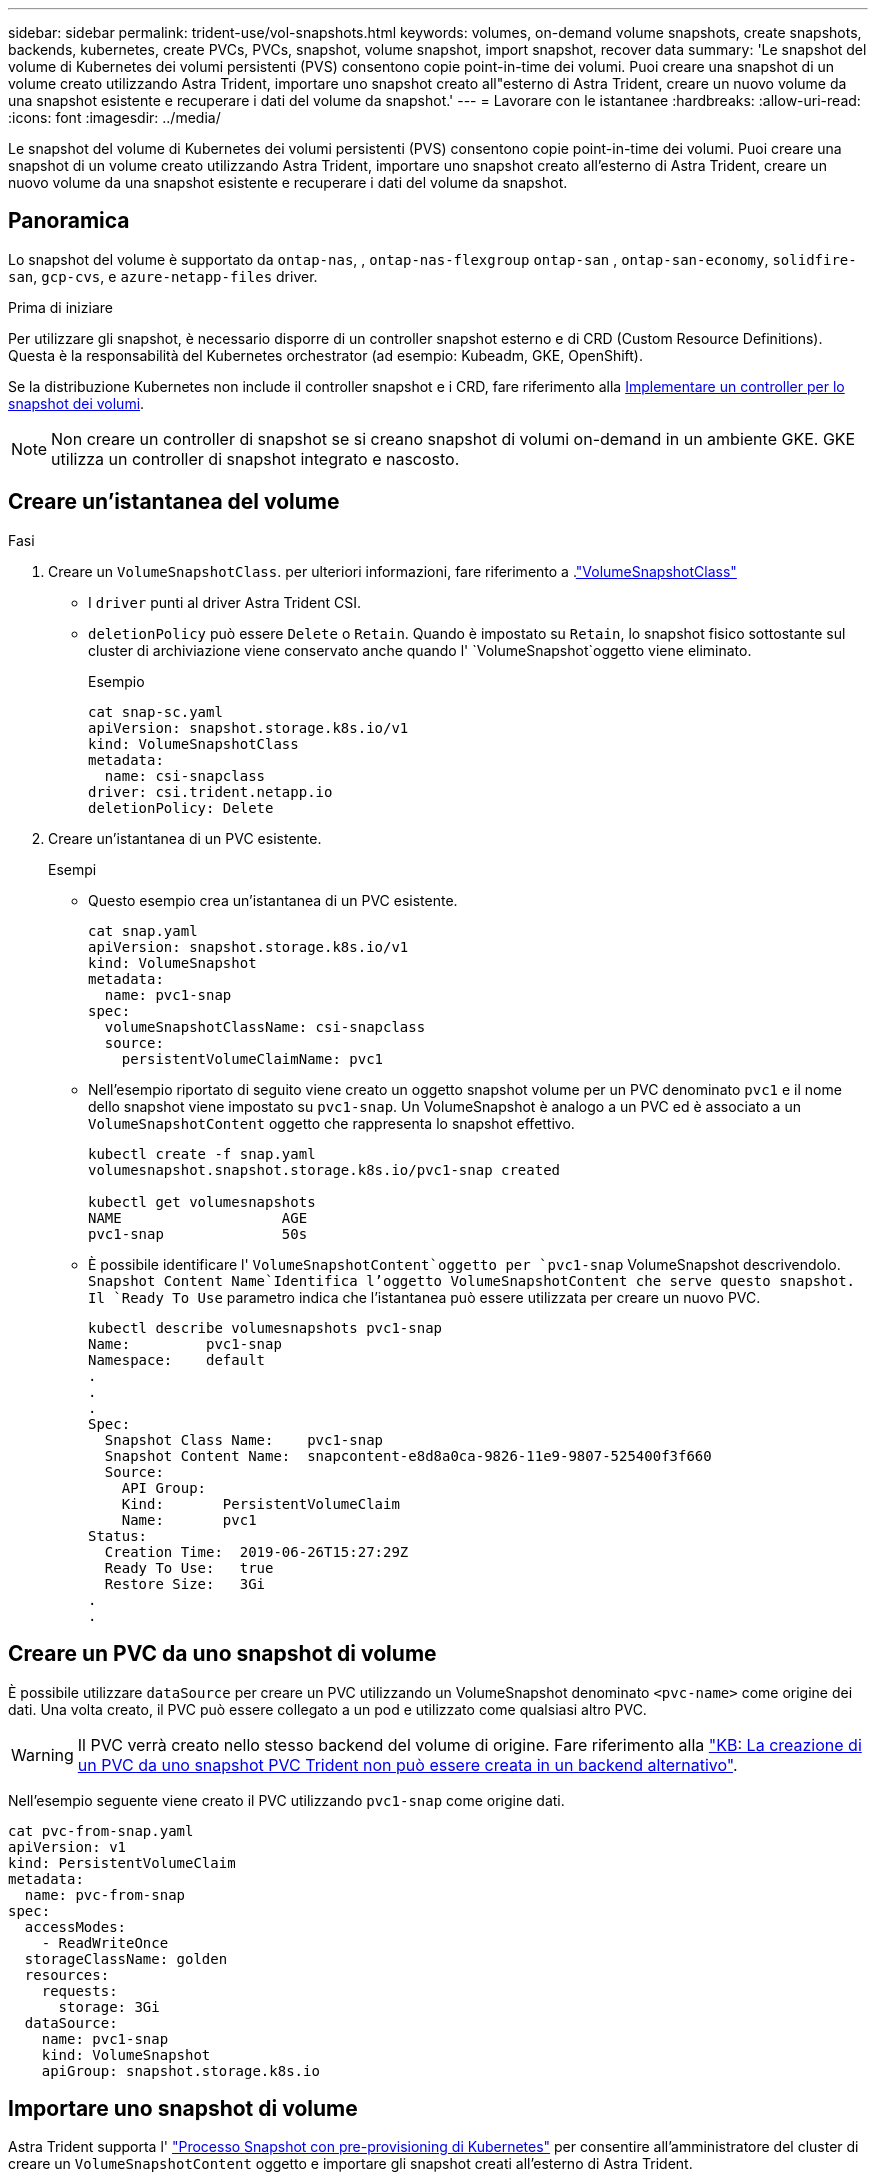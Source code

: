 ---
sidebar: sidebar 
permalink: trident-use/vol-snapshots.html 
keywords: volumes, on-demand volume snapshots, create snapshots, backends, kubernetes, create PVCs, PVCs, snapshot, volume snapshot, import snapshot, recover data 
summary: 'Le snapshot del volume di Kubernetes dei volumi persistenti (PVS) consentono copie point-in-time dei volumi. Puoi creare una snapshot di un volume creato utilizzando Astra Trident, importare uno snapshot creato all"esterno di Astra Trident, creare un nuovo volume da una snapshot esistente e recuperare i dati del volume da snapshot.' 
---
= Lavorare con le istantanee
:hardbreaks:
:allow-uri-read: 
:icons: font
:imagesdir: ../media/


[role="lead"]
Le snapshot del volume di Kubernetes dei volumi persistenti (PVS) consentono copie point-in-time dei volumi. Puoi creare una snapshot di un volume creato utilizzando Astra Trident, importare uno snapshot creato all'esterno di Astra Trident, creare un nuovo volume da una snapshot esistente e recuperare i dati del volume da snapshot.



== Panoramica

Lo snapshot del volume è supportato da `ontap-nas`, , `ontap-nas-flexgroup` `ontap-san` , `ontap-san-economy`, `solidfire-san`, `gcp-cvs`, e `azure-netapp-files` driver.

.Prima di iniziare
Per utilizzare gli snapshot, è necessario disporre di un controller snapshot esterno e di CRD (Custom Resource Definitions). Questa è la responsabilità del Kubernetes orchestrator (ad esempio: Kubeadm, GKE, OpenShift).

Se la distribuzione Kubernetes non include il controller snapshot e i CRD, fare riferimento alla <<Implementare un controller per lo snapshot dei volumi>>.


NOTE: Non creare un controller di snapshot se si creano snapshot di volumi on-demand in un ambiente GKE. GKE utilizza un controller di snapshot integrato e nascosto.



== Creare un'istantanea del volume

.Fasi
. Creare un `VolumeSnapshotClass`. per ulteriori informazioni, fare riferimento a .link:../trident-reference/objects.html#kubernetes-volumesnapshotclass-objects["VolumeSnapshotClass"]
+
** I `driver` punti al driver Astra Trident CSI.
** `deletionPolicy` può essere `Delete` o `Retain`. Quando è impostato su `Retain`, lo snapshot fisico sottostante sul cluster di archiviazione viene conservato anche quando l' `VolumeSnapshot`oggetto viene eliminato.
+
.Esempio
[listing]
----
cat snap-sc.yaml
apiVersion: snapshot.storage.k8s.io/v1
kind: VolumeSnapshotClass
metadata:
  name: csi-snapclass
driver: csi.trident.netapp.io
deletionPolicy: Delete
----


. Creare un'istantanea di un PVC esistente.
+
.Esempi
** Questo esempio crea un'istantanea di un PVC esistente.
+
[listing]
----
cat snap.yaml
apiVersion: snapshot.storage.k8s.io/v1
kind: VolumeSnapshot
metadata:
  name: pvc1-snap
spec:
  volumeSnapshotClassName: csi-snapclass
  source:
    persistentVolumeClaimName: pvc1
----
** Nell'esempio riportato di seguito viene creato un oggetto snapshot volume per un PVC denominato `pvc1` e il nome dello snapshot viene impostato su `pvc1-snap`. Un VolumeSnapshot è analogo a un PVC ed è associato a un `VolumeSnapshotContent` oggetto che rappresenta lo snapshot effettivo.
+
[listing]
----
kubectl create -f snap.yaml
volumesnapshot.snapshot.storage.k8s.io/pvc1-snap created

kubectl get volumesnapshots
NAME                   AGE
pvc1-snap              50s
----
** È possibile identificare l' `VolumeSnapshotContent`oggetto per `pvc1-snap` VolumeSnapshot descrivendolo.  `Snapshot Content Name`Identifica l'oggetto VolumeSnapshotContent che serve questo snapshot. Il `Ready To Use` parametro indica che l'istantanea può essere utilizzata per creare un nuovo PVC.
+
[listing]
----
kubectl describe volumesnapshots pvc1-snap
Name:         pvc1-snap
Namespace:    default
.
.
.
Spec:
  Snapshot Class Name:    pvc1-snap
  Snapshot Content Name:  snapcontent-e8d8a0ca-9826-11e9-9807-525400f3f660
  Source:
    API Group:
    Kind:       PersistentVolumeClaim
    Name:       pvc1
Status:
  Creation Time:  2019-06-26T15:27:29Z
  Ready To Use:   true
  Restore Size:   3Gi
.
.
----






== Creare un PVC da uno snapshot di volume

È possibile utilizzare `dataSource` per creare un PVC utilizzando un VolumeSnapshot denominato `<pvc-name>` come origine dei dati. Una volta creato, il PVC può essere collegato a un pod e utilizzato come qualsiasi altro PVC.


WARNING: Il PVC verrà creato nello stesso backend del volume di origine. Fare riferimento alla link:https://kb.netapp.com/Cloud/Astra/Trident/Creating_a_PVC_from_a_Trident_PVC_Snapshot_cannot_be_created_in_an_alternate_backend["KB: La creazione di un PVC da uno snapshot PVC Trident non può essere creata in un backend alternativo"^].

Nell'esempio seguente viene creato il PVC utilizzando `pvc1-snap` come origine dati.

[listing]
----
cat pvc-from-snap.yaml
apiVersion: v1
kind: PersistentVolumeClaim
metadata:
  name: pvc-from-snap
spec:
  accessModes:
    - ReadWriteOnce
  storageClassName: golden
  resources:
    requests:
      storage: 3Gi
  dataSource:
    name: pvc1-snap
    kind: VolumeSnapshot
    apiGroup: snapshot.storage.k8s.io
----


== Importare uno snapshot di volume

Astra Trident supporta l' link:https://kubernetes.io/docs/concepts/storage/volume-snapshots/#static["Processo Snapshot con pre-provisioning di Kubernetes"^] per consentire all'amministratore del cluster di creare un `VolumeSnapshotContent` oggetto e importare gli snapshot creati all'esterno di Astra Trident.

.Prima di iniziare
Astra Trident deve aver creato o importato il volume principale dello snapshot.

.Fasi
. *Cluster admin:* creare un `VolumeSnapshotContent` oggetto che fa riferimento allo snapshot backend. In questo modo viene avviato il flusso di lavoro delle snapshot in Astra Trident.
+
** Specificare il nome dell'istantanea backend in `annotations` come `trident.netapp.io/internalSnapshotName: <"backend-snapshot-name">`.
** Specifica `<name-of-parent-volume-in-trident>/<volume-snapshot-content-name>` in `snapshotHandle`. questa è l'unica informazione fornita ad Astra Trident dallo snap-over esterno nella `ListSnapshots` chiamata.
+

NOTE:  `<volumeSnapshotContentName>`Non può sempre corrispondere al nome dell'istantanea backend a causa di vincoli di denominazione CR.

+
.Esempio
Nell'esempio seguente viene creato un `VolumeSnapshotContent` oggetto che fa riferimento allo snapshot backend `snap-01` .

+
[listing]
----
apiVersion: snapshot.storage.k8s.io/v1
kind: VolumeSnapshotContent
metadata:
  name: import-snap-content
  annotations:
    trident.netapp.io/internalSnapshotName: "snap-01"  # This is the name of the snapshot on the backend
spec:
  deletionPolicy: Retain
  driver: csi.trident.netapp.io
  source:
    snapshotHandle: pvc-f71223b5-23b9-4235-bbfe-e269ac7b84b0/import-snap-content # <import PV name or source PV name>/<volume-snapshot-content-name>
----


. *Cluster admin:* creare la `VolumeSnapshot` CR che fa riferimento all' `VolumeSnapshotContent`oggetto. In questo modo viene richiesto l'accesso per utilizzare `VolumeSnapshot` in un determinato spazio dei nomi.
+
.Esempio
Nell'esempio seguente viene creata una `VolumeSnapshot` CR denominata `import-snap` che fa riferimento alla `VolumeSnapshotContent` `import-snap-content` .

+
[listing]
----
apiVersion: snapshot.storage.k8s.io/v1
kind: VolumeSnapshot
metadata:
  name: import-snap
spec:
  # volumeSnapshotClassName: csi-snapclass (not required for pre-provisioned or imported snapshots)
  source:
    volumeSnapshotContentName: import-snap-content
----
. *Elaborazione interna (nessuna azione richiesta):* lo snapshot esterno riconosce il nuovo creato ed esegue `ListSnapshots` la `VolumeSnapshotContent` chiamata. Astra Trident crea la `TridentSnapshot`.
+
** Lo snapshot esterno imposta `VolumeSnapshotContent` su `readyToUse` e `VolumeSnapshot` su `true`.
** Trident ritorna `readyToUse=true`.


. *Qualsiasi utente:* creare un `PersistentVolumeClaim` per fare riferimento al nuovo `VolumeSnapshot`, dove il `spec.dataSource` nome (o `spec.dataSourceRef`) è il `VolumeSnapshot` nome.
+
.Esempio
Nell'esempio riportato di seguito viene creato un PVC che fa riferimento alla `VolumeSnapshot` `import-snap` .

+
[listing]
----
apiVersion: v1
kind: PersistentVolumeClaim
metadata:
  name: pvc-from-snap
spec:
  accessModes:
    - ReadWriteOnce
  storageClassName: simple-sc
  resources:
    requests:
      storage: 1Gi
  dataSource:
    name: import-snap
    kind: VolumeSnapshot
    apiGroup: snapshot.storage.k8s.io
----




== Ripristinare i dati del volume utilizzando le snapshot

La directory dello snapshot è nascosta per impostazione predefinita in modo da facilitare la massima compatibilità dei volumi sottoposti a provisioning mediante i `ontap-nas` driver e. `ontap-nas-economy` Abilitare la `.snapshot` directory per il ripristino diretto dei dati dagli snapshot.

Utilizzare la CLI ONTAP per il ripristino dello snapshot del volume per ripristinare uno stato di un volume registrato in uno snapshot precedente.

[listing]
----
cluster1::*> volume snapshot restore -vserver vs0 -volume vol3 -snapshot vol3_snap_archive
----

NOTE: Quando si ripristina una copia snapshot, la configurazione del volume esistente viene sovrascritta. Le modifiche apportate ai dati del volume dopo la creazione della copia snapshot andranno perse.

La directory dello snapshot è nascosta per impostazione predefinita in modo da facilitare la massima compatibilità dei volumi sottoposti a provisioning mediante i `ontap-nas` driver e. `ontap-nas-economy` Abilitare la `.snapshot` directory per il ripristino diretto dei dati dagli snapshot.


NOTE: Quando si ripristina una copia snapshot, la configurazione del volume esistente viene sovrascritta. Le modifiche apportate ai dati del volume dopo la creazione della copia snapshot andranno perse.



== Ripristino del volume in-place da uno snapshot

Astra Control Provisioner consente il ripristino rapido e in-place dei volumi da uno snapshot utilizzando il `TridentActionSnapshotRestore` CR (TASR). Questo CR funziona come un'azione imperativa di Kubernetes e non persiste al termine dell'operazione.

Astra Control Provivisioner supporta il ripristino delle istantanee su `ontap-san`, `ontap-san-economy` `ontap-nas`, , `ontap-nas-flexgroup`, , `azure-netapp-files` `gcp-cvs`, e `solidfire-san` driver.

.Prima di iniziare
È necessario disporre di un PVC associato e di uno snapshot del volume disponibile.

* Verificare che lo stato del PVC sia limitato.
+
[listing]
----
kubectl get pvc
----
* Verificare che lo snapshot del volume sia pronto per l'uso.
+
[listing]
----
kubectl get vs
----


.Fasi
. Creare TASR CR. In questo esempio viene creata una CR per PVC `pvc1` e snapshot volume `pvc1-snapshot`.
+
[listing]
----
cat tasr-pvc1-snapshot.yaml

apiVersion: v1
kind: TridentActionSnapshotRestore
metadata:
  name: this-doesnt-matter
  namespace: trident
spec:
  pvcName: pvc1
  volumeSnapshotName: pvc1-snapshot
----
. Applicare la CR per eseguire il ripristino dall'istantanea. Nell'esempio riportato di seguito vengono ripristinati gli snapshot `pvc1`.
+
[listing]
----
kubectl create -f tasr-pvc1-snapshot.yaml

tridentactionsnapshotrestore.trident.netapp.io/this-doesnt-matter created
----


.Risultati
Astra Control Provivisioner ripristina i dati dalla snapshot. È possibile verificare lo stato di ripristino dello snapshot.

[listing]
----
kubectl get tasr -o yaml

apiVersion: v1
items:
- apiVersion: trident.netapp.io/v1
  kind: TridentActionSnapshotRestore
  metadata:
    creationTimestamp: "2023-04-14T00:20:33Z"
    generation: 3
    name: this-doesnt-matter
    namespace: trident
    resourceVersion: "3453847"
    uid: <uid>
  spec:
    pvcName: pvc1
    volumeSnapshotName: pvc1-snapshot
  status:
    startTime: "2023-04-14T00:20:34Z"
    completionTime: "2023-04-14T00:20:37Z"
    state: Succeeded
kind: List
metadata:
  resourceVersion: ""
----
[NOTE]
====
* Nella maggior parte dei casi, Astra Control provisioner non ritenta automaticamente l'operazione in caso di guasto. Sarà necessario eseguire nuovamente l'operazione.
* Gli utenti Kubernetes senza accesso amministrativo potrebbero dover essere autorizzati dall'amministratore a creare una TASR CR nel namespace delle applicazioni.


====


== Eliminare un PV con gli snapshot associati

Quando si elimina un volume persistente con snapshot associate, il volume Trident corrispondente viene aggiornato a uno stato di eliminazione. Rimuovere le snapshot del volume per eliminare il volume Astra Trident.



== Implementare un controller per lo snapshot dei volumi

Se la distribuzione Kubernetes non include lo snapshot controller e i CRD, è possibile implementarli come segue.

.Fasi
. Creare CRD snapshot di volume.
+
[listing]
----
cat snapshot-setup.sh
#!/bin/bash
# Create volume snapshot CRDs
kubectl apply -f https://raw.githubusercontent.com/kubernetes-csi/external-snapshotter/release-6.1/client/config/crd/snapshot.storage.k8s.io_volumesnapshotclasses.yaml
kubectl apply -f https://raw.githubusercontent.com/kubernetes-csi/external-snapshotter/release-6.1/client/config/crd/snapshot.storage.k8s.io_volumesnapshotcontents.yaml
kubectl apply -f https://raw.githubusercontent.com/kubernetes-csi/external-snapshotter/release-6.1/client/config/crd/snapshot.storage.k8s.io_volumesnapshots.yaml
----
. Creare il controller di snapshot.
+
[listing]
----
kubectl apply -f https://raw.githubusercontent.com/kubernetes-csi/external-snapshotter/release-6.1/deploy/kubernetes/snapshot-controller/rbac-snapshot-controller.yaml
kubectl apply -f https://raw.githubusercontent.com/kubernetes-csi/external-snapshotter/release-6.1/deploy/kubernetes/snapshot-controller/setup-snapshot-controller.yaml
----
+

NOTE: Se necessario, aprire `deploy/kubernetes/snapshot-controller/rbac-snapshot-controller.yaml` e aggiornare lo `namespace` spazio dei nomi.





== Link correlati

* link:../trident-concepts/snapshots.html["Snapshot dei volumi"]
* link:../trident-reference/objects.html["VolumeSnapshotClass"]

